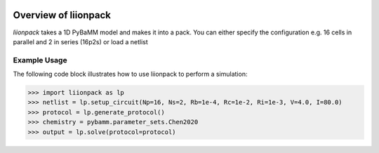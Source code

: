 
.. image:: https://badge.fury.io/py/pytrax.svg
   :target: https://pypi.python.org/pypi/pytrax

.. image:: https://travis-ci.org/PMEAL/pytrax.svg?branch=master
   :target: https://travis-ci.org/PMEAL/pytrax

.. image:: https://codecov.io/gh/PMEAL/pytrax/branch/master/graph/badge.svg
   :target: https://codecov.io/gh/PMEAL/pytrax

.. image:: https://readthedocs.org/projects/pytrax/badge/?version=latest
   :target: http://pytrax.readthedocs.org/

###############################################################################
Overview of liionpack
###############################################################################

*liionpack* takes a 1D PyBaMM model and makes it into a pack. You can either specify
the configuration e.g. 16 cells in parallel and 2 in series (16p2s) or load a
netlist

===============================================================================
Example Usage
===============================================================================

The following code block illustrates how to use liionpack to perform a simulation:

.. code-block:: python

  >>> import liionpack as lp
  >>> netlist = lp.setup_circuit(Np=16, Ns=2, Rb=1e-4, Rc=1e-2, Ri=1e-3, V=4.0, I=80.0)
  >>> protocol = lp.generate_protocol()
  >>> chemistry = pybamm.parameter_sets.Chen2020
  >>> output = lp.solve(protocol=protocol)
